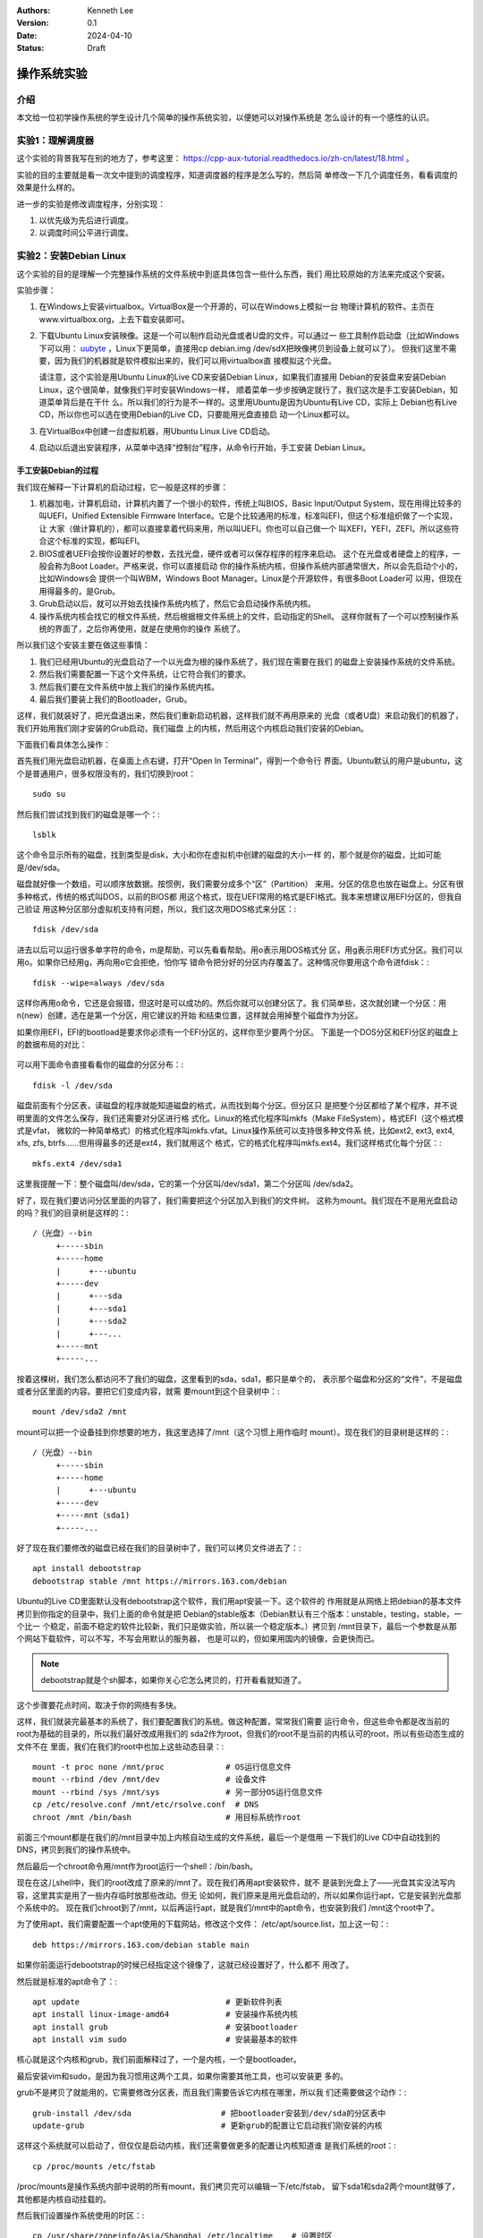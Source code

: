 .. Kenneth Lee 版权所有 2024

:Authors: Kenneth Lee
:Version: 0.1
:Date: 2024-04-10
:Status: Draft

操作系统实验
************

介绍
====

本文给一位初学操作系统的学生设计几个简单的操作系统实验，以便她可以对操作系统是
怎么设计的有一个感性的认识。

实验1：理解调度器
=================

这个实验的背景我写在别的地方了，参考这里：
https://cpp-aux-tutorial.readthedocs.io/zh-cn/latest/18.html
。

实验的目的主要就是看一次文中提到的调度程序，知道调度器的程序是怎么写的，然后简
单修改一下几个调度任务，看看调度的效果是什么样的。

进一步的实验是修改调度程序，分别实现：

1. 以优先级为先后进行调度。
2. 以调度时间公平进行调度。

实验2：安装Debian Linux
=======================

这个实验的目的是理解一个完整操作系统的文件系统中到底具体包含一些什么东西，我们
用比较原始的方法来完成这个安装。

实验步骤：

1. 在Windows上安装virtualbox。VirtualBox是一个开源的，可以在Windows上模拟一台
   物理计算机的软件。主页在www.virtualbox.org，上去下载安装即可。

2. 下载Ubuntu Linux安装映像。这是一个可以制作启动光盘或者U盘的文件，可以通过一
   些工具制作启动盘（比如Windows下可以用：
   `uubyte <https://www.uubyte.com/download/uubyte-bootable-usb-creator.exe>`_
   ，Linux下更简单，直接用cp debian.img /dev/sdX把映像拷贝到设备上就可以了）。
   但我们这里不需要，因为我们的机器就是软件模拟出来的，我们可以用virtualbox直
   接模拟这个光盘。

   请注意，这个实验是用Ubuntu Linux的Live CD来安装Debian Linux，如果我们直接用
   Debian的安装盘来安装Debian Linux，这个很简单，就像我们平时安装Windows一样，
   顺着菜单一步步按确定就行了，我们这次是手工安装Debian，知道菜单背后是在干什
   么。所以我们的行为是不一样的。这里用Ubuntu是因为Ubuntu有Live CD，实际上
   Debian也有Live CD，所以你也可以选在使用Debian的Live CD，只要能用光盘直接启
   动一个Linux都可以。

3. 在VirtualBox中创建一台虚拟机器，用Ubuntu Linux Live CD启动。

4. 启动以后退出安装程序，从菜单中选择“控制台”程序，从命令行开始，手工安装
   Debian Linux。

手工安装Debian的过程
--------------------

我们现在解释一下计算机的启动过程，它一般是这样的步骤：

1. 机器加电，计算机启动，计算机内置了一个很小的软件，传统上叫BIOS，Basic
   Input/Output System，现在用得比较多的叫UEFI，Unified Extensible Firmware
   Interface。它是个比较通用的标准，标准叫EFI，但这个标准组织做了一个实现，让
   大家（做计算机的），都可以直接拿着代码来用，所以叫UEFI。你也可以自己做一个
   叫XEFI，YEFI，ZEFI。所以这些符合这个标准的实现，都叫EFI。

2. BIOS或者UEFI会按你设置好的参数，去找光盘，硬件或者可以保存程序的程序来启动。
   这个在光盘或者硬盘上的程序，一般会称为Boot Loader。严格来说，你可以直接启动
   你的操作系统内核，但操作系统内部通常很大，所以会先启动个小的，比如Windows会
   提供一个叫WBM，Windows Boot Manager。Linux是个开源软件，有很多Boot Loader可
   以用，但现在用得最多的，是Grub。

3. Grub启动以后，就可以开始去找操作系统内核了，然后它会启动操作系统内核。

4. 操作系统内核会找它的根文件系统，然后根据根文件系统上的文件，启动指定的Shell。
   这样你就有了一个可以控制操作系统的界面了，之后你再使用，就是在使用你的操作
   系统了。

所以我们这个安装主要在做这些事情：

1. 我们已经用Ubuntu的光盘启动了一个以光盘为根的操作系统了，我们现在需要在我们
   的磁盘上安装操作系统的文件系统。

2. 然后我们需要配置一下这个文件系统，让它符合我们的要求。

3. 然后我们要在文件系统中放上我们的操作系统内核。

4. 最后我们要装上我们的Bootloader，Grub。

这样，我们就装好了，把光盘退出来，然后我们重新启动机器，这样我们就不再用原来的
光盘（或者U盘）来启动我们的机器了，我们开始用我们刚才安装的Grub启动，我们磁盘
上的内核，然后用这个内核启动我们安装的Debian。

下面我们看具体怎么操作：

首先我们用光盘启动机器，在桌面上点右键，打开“Open In Terminal”，得到一个命令行
界面。Ubuntu默认的用户是ubuntu，这个是普通用户，很多权限没有的，我们切换到root：
::

  sudo su

然后我们尝试找到我们的磁盘是哪一个：::

  lsblk

这个命令显示所有的磁盘，找到类型是disk，大小和你在虚拟机中创建的磁盘的大小一样
的，那个就是你的磁盘，比如可能是/dev/sda。

磁盘就好像一个数组，可以顺序放数据。按惯例，我们需要分成多个“区”（Partition）
来用。分区的信息也放在磁盘上。分区有很多种格式，传统的格式叫DOS，以前的BIOS都
用这个格式，现在UEFI常用的格式是EFI格式。我本来想建议用EFI分区的，但我自己验证
用这种分区部分虚拟机支持有问题，所以，我们这次用DOS格式来分区：::

  fdisk /dev/sda

进去以后可以运行很多单字符的命令，m是帮助，可以先看看帮助。用o表示用DOS格式分
区，用g表示用EFI方式分区。我们可以用o。如果你已经用g，再向用o它会拒绝，怕你写
错命令把分好的分区内存覆盖了。这种情况你要用这个命令进fdisk：::

  fdisk --wipe=always /dev/sda

这样你再用o命令，它还是会报错，但这时是可以成功的。然后你就可以创建分区了。我
们简单些，这次就创建一个分区：用n(new）创建，选在是第一个分区，用它建议的开始
和结束位置，这样就会用掉整个磁盘作为分区。

如果你用EFI，EFI的bootload是要求你必须有一个EFI分区的，这样你至少要两个分区。
下面是一个DOS分区和EFI分区的磁盘上的数据布局的对比：

.. figure:: _static/fdisk后磁盘格式.svg

可以用下面命令直接看看你的磁盘的分区分布：::

  fdisk -l /dev/sda

磁盘前面有个分区表，读磁盘的程序就能知道磁盘的格式，从而找到每个分区。但分区只
是把整个分区都给了某个程序，并不说明里面的文件怎么保存，我们还需要对分区进行格
式化。Linux的格式化程序叫mkfs（Make FileSystem），格式EFI（这个格式模式是vfat，
微软的一种简单格式）的格式化程序叫mkfs.vfat。Linux操作系统可以支持很多种文件系
统，比如ext2, ext3, ext4, xfs, zfs, btrfs……但用得最多的还是ext4，我们就用这个
格式，它的格式化程序叫mkfs.ext4。我们这样格式化每个分区：::

  mkfs.ext4 /dev/sda1

这里我提醒一下：整个磁盘叫/dev/sda，它的第一个分区叫/dev/sda1，第二个分区叫
/dev/sda2。

好了，现在我们要访问分区里面的内容了，我们需要把这个分区加入到我们的文件树。
这称为mount。我们现在不是用光盘启动的吗？我们的目录树是这样的：::

  /（光盘）--bin
       +-----sbin
       +-----home
       |      +---ubuntu
       +-----dev
       |      +---sda
       |      +---sda1
       |      +---sda2
       |      +---...
       +-----mnt
       +-----...

按着这棵树，我们怎么都访问不了我们的磁盘，这里看到的sda，sda1，都只是单个的，
表示那个磁盘和分区的“文件”，不是磁盘或者分区里面的内容。要把它们变成内容，就需
要mount到这个目录树中：::

  mount /dev/sda2 /mnt

mount可以把一个设备挂到你想要的地方，我这里选择了/mnt（这个习惯上用作临时
mount）。现在我们的目录树是这样的：::

  /（光盘）--bin
       +-----sbin
       +-----home
       |      +---ubuntu
       +-----dev
       +-----mnt（sda1)
       +-----...

好了现在我们要修改的磁盘已经在我们的目录树中了，我们可以拷贝文件进去了：::

  apt install debootstrap
  debootstrap stable /mnt https://mirrors.163.com/debian

Ubuntu的Live CD里面默认没有debootstrap这个软件，我们用apt安装一下。这个软件的
作用就是从网络上把debian的基本文件拷贝到你指定的目录中，我们上面的命令就是把
Debian的stable版本（Debian默认有三个版本：unstable，testing，stable，一个比一
个稳定，前面不稳定的软件比较新，我们只是做实验，所以装一个稳定版本。）拷贝到
/mnt目录下，最后一个参数是从那个网站下载软件，可以不写，不写会用默认的服务器，
也是可以的，但如果用国内的镜像，会更快而已。

.. note::

  debootstrap就是个sh脚本，如果你关心它怎么拷贝的，打开看看就知道了。

这个步骤要花点时间，取决于你的网络有多快。

这样，我们就装完最基本的系统了，我们要配置我们的系统。做这种配置，常常我们需要
运行命令，但这些命令都是改当前的root为基础的目录的，所以我们最好改成用我们的
sda2作为root，但我们的root不是当前的内核认可的root，所以有些动态生成的文件不在
里面，我们在我们的root中也加上这些动态目录：::

      mount -t proc none /mnt/proc             # OS运行信息文件
      mount --rbind /dev /mnt/dev              # 设备文件
      mount --rbind /sys /mnt/sys              # 另一部分OS运行信息文件
      cp /etc/resolve.conf /mnt/etc/rsolve.conf  # DNS
      chroot /mnt /bin/bash                    # 用目标系统作root

前面三个mount都是在我们的/mnt目录中加上内核自动生成的文件系统，最后一个是借用
一下我们的Live CD中自动找到的DNS，拷贝到我们的操作系统中。

然后最后一个chroot命令用/mnt作为root运行一个shell：/bin/bash。

现在在这儿shell中，我们的root改成了原来的/mnt了。现在我们再用apt安装软件，就不
是装到光盘上了——光盘其实没法写内容，这里其实是用了一些内存临时放那些改动。但无
论如何，我们原来是用光盘启动的，所以如果你运行apt，它是安装到光盘那个系统中的。
现在我们chroot到了/mnt，以后再运行apt，就是我们/mnt中的apt命令，也安装到我们
/mnt这个root中了。

为了使用apt，我们需要配置一个apt使用的下载网站，修改这个文件：
/etc/apt/source.list，加上这一句：::

  deb https://mirrors.163.com/debian stable main

如果你前面运行debootstrap的时候已经指定这个镜像了，这就已经设置好了，什么都不
用改了。

然后就是标准的apt命令了：::

  apt update                               # 更新软件列表
  apt install linux-image-amd64            # 安装操作系统内核
  apt install grub                         # 安装bootloader
  apt install vim sudo                     # 安装最基本的软件

核心就是这个内核和grub，我们前面解释过了，一个是内核，一个是bootloader。

最后安装vim和sudo，是因为我习惯用这两个工具，如果你需要其他工具，也可以安装更
多的。

grub不是拷贝了就能用的，它需要修改分区表，而且我们需要告诉它内核在哪里，所以我
们还需要做这个动作：::

  grub-install /dev/sda                   # 把bootloader安装到/dev/sda的分区表中
  update-grub                             # 更新grub的配置让它启动我们刚安装的内核

这样这个系统就可以启动了，但仅仅是启动内核，我们还需要做更多的配置让内核知道谁
是我们系统的root：::

  cp /proc/mounts /etc/fstab

/proc/mounts是操作系统内部中说明的所有mount，我们拷贝完可以编辑一下/etc/fstab，
留下sda1和sda2两个mount就够了，其他都是内核自动挂载的。

然后我们设置操作系统使用的时区：::

  cp /usr/share/zoneinfo/Asia/Shanghai /etc/localtime    # 设置时区

/usr/share/zoneinfo目录下分地区有很多而时区配置文件（二进制的，没法直接看），
拷贝你的地区到/etc/localtime上，就可以了。

然后我们创建一个用户：::

  useradd kenny                            # 创建用户
  passwd kenny                             # 可以修改密码，如果前面你没有指定密码的话。
  passwd root                              # 设置root的密码。这个尽量设置一下，应急，宁愿以后再删除

下面这一步如果你只是做实验，可以不做：::

  apt install locales                      # 多语言支持
  dpkg-reconfigure locales                 # 设置默认语言
  vi /etc/locale.gen                       # 设置支持的语言（默认之外的）
  locale-gen                               # 生成所支持的语言数据

  apt install gnome                        # 安装图形界面
  exit                                     # 退出chroot的shell

这样就装好了，重启虚拟机器就可以了。

这个实验重点要关注的要点
------------------------

1. 在磁盘上安装一个操作系统和简单拷贝一些文件进去有什么区别（注意bootloader的
   安装）

2. 操作系统运行除了需要文件还需要什么（proc, sys, dev等文件系统）

3. 操作系统的核心配置包括些什么东西（locale，timezone，ip/DNS, root）

实验3：编译和运行Linux Kernel
=============================

这个实验我们的主要目的是理解Kernel和文件系统是怎么结合起来的，我们用比较简单的
CPU（RISCV）来理解这个过程。

1. 在WSL上安装qemu-system-riscv64（这是另一个功能更灵活的虚拟机）

2. 下载Linux kernel源代码，make menuconfig，make内核

3. 下载buildroot源代码，make menuconfig，make文件系统

4. 用qemu运行OS：::

     qemu-system-riscv64 \
     	-smp 1 -m 128m \
     	-nographic \
     	-snapshot \
     	-machine virt \
     	-kernel arch/riscv/boot/Image \
     	-append "root=/dev/vda ro console=ttyS0 nokaslr earlycon loglevel=8" \
     	-drive file=buildroot/output/images/rootfs.ext4,format=raw,id=hd0 \
          	-device pcie-root-port,id=root_port,bus=pcie.0 \
     	-device e1000,netdev=n1 -netdev type=user,id=n1,ipv6=off \
        -fsdev local,id=p9fs,path=.,security_model=mapped \
	-device virtio-9p-pci,fsdev=p9fs,mount_tag=p9
     	-device virtio-blk-device,drive=hd0

这个实验在前面知道一个操作系统的磁盘的形态后，理解内核和这个磁盘的关系是什么。
我们重点学会：

1. Linux内核如何编译和安装。

2. 大概知道一下buildroot这样的东西的存在。从它下载和编译的过程，理解一下那么多
   的开源代码是如何组织在一起的。如果有条件，理解一下如何用编译器来编译编译器。

3. 理解内核的文件系统是如何结合在一起的。

4. 理解qemu这种仿真器是如何用不同构架的机器去模拟另一种架构的机器的。

5. 看一次Kernel启动过程的打印，理解操作系统启动主要会做些什么事情。
